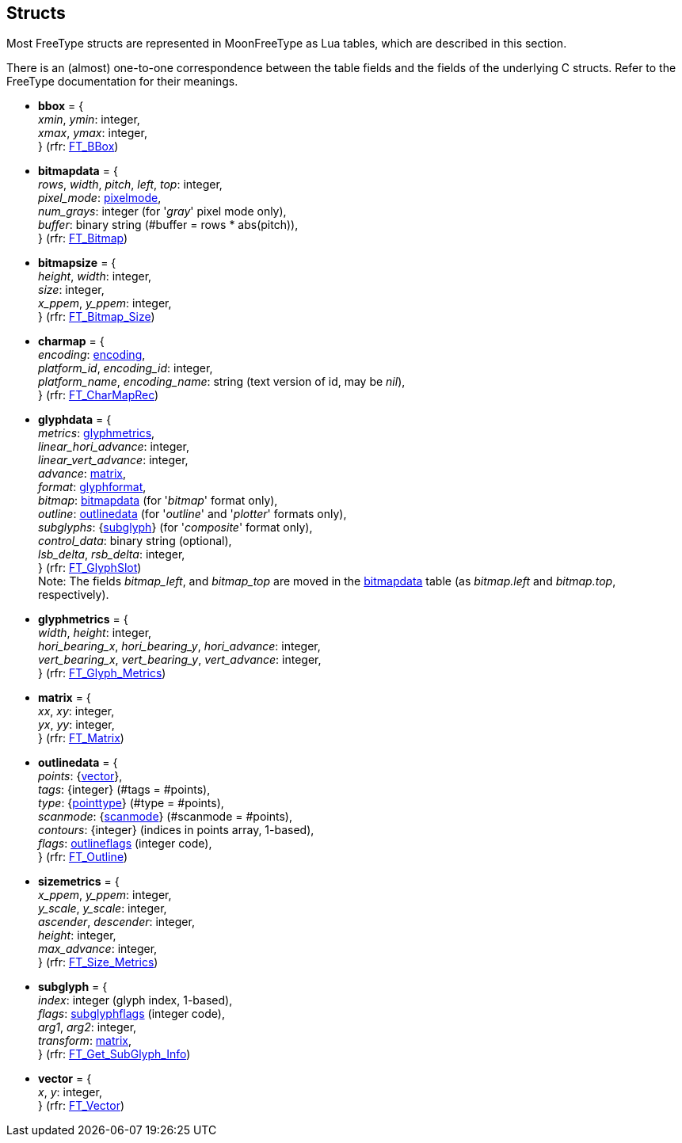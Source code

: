 
== Structs

Most FreeType structs are represented in MoonFreeType as Lua tables, which are described in this
section. 

There is an (almost) one-to-one correspondence between the table fields and the fields
of the underlying C structs. Refer to the FreeType documentation for their meanings.

* [[bbox]]
[small]#*bbox* = { +
_xmin_, _ymin_: integer, +
_xmax_, _ymax_: integer, +
} (rfr: link:++https://www.freetype.org/freetype2/docs/reference/ft2-basic_types.html#FT_BBox++[FT_BBox])#

* [[bitmapdata]]
[small]#*bitmapdata* = { +
_rows_, _width_, _pitch_, _left_, _top_: integer, +
_pixel_mode_: <<pixelmode, pixelmode>>, +
_num_grays_: integer (for '_gray_' pixel mode only), +
_buffer_: binary string (#buffer = rows * abs(pitch)), +
} (rfr: link:++https://www.freetype.org/freetype2/docs/reference/ft2-basic_types.html#FT_Bitmap++[FT_Bitmap])#


* [[bitmapsize]]
[small]#*bitmapsize* = { +
_height_, _width_: integer, +
_size_: integer, +
_x_ppem_, _y_ppem_: integer, +
} (rfr: link:++https://www.freetype.org/freetype2/docs/reference/ft2-base_interface.html#FT_Bitmap_Size++[FT_Bitmap_Size])#

* [[charmap]]
[small]#*charmap* = { +
_encoding_: <<encoding, encoding>>, +
_platform_id_, _encoding_id_: integer, +
_platform_name_, _encoding_name_: string (text version of id, may be _nil_), +
} (rfr: link:++https://www.freetype.org/freetype2/docs/reference/ft2-base_interface.html#FT_CharMapRec++[FT_CharMapRec])#


* [[glyphdata]]
[small]#*glyphdata* = { +
_metrics_: <<glyphmetrics, glyphmetrics>>, +
_linear_hori_advance_: integer, +
_linear_vert_advance_: integer, +
_advance_: <<matrix, matrix>>, +
_format_: <<glyphformat, glyphformat>>, +
_bitmap_: <<bitmapdata, bitmapdata>> (for '_bitmap_' format  only), +
_outline_: <<outlinedata, outlinedata>> (for '_outline_' and '_plotter_' formats only), +
_subglyphs_: {<<subglyph, subglyph>>} (for '_composite_' format  only), +
_control_data_: binary string (optional), +
_lsb_delta_, _rsb_delta_: integer, +
} (rfr: link:++https://www.freetype.org/freetype2/docs/reference/ft2-base_interface.html#FT_GlyphSlot++[FT_GlyphSlot]) +
Note: The fields _bitmap_left_, and _bitmap_top_ are moved in the <<bitmapdata, bitmapdata>> table (as _bitmap.left_ and _bitmap.top_, respectively).#


* [[glyphmetrics]]
[small]#*glyphmetrics* = { +
_width_, _height_: integer, +
_hori_bearing_x_, _hori_bearing_y_, _hori_advance_: integer, +
_vert_bearing_x_, _vert_bearing_y_, _vert_advance_: integer, +
} (rfr: link:++https://www.freetype.org/freetype2/docs/reference/ft2-base_interface.html#FT_Glyph_Metrics++[FT_Glyph_Metrics])#


* [[matrix]]
[small]#*matrix* = { +
_xx_, _xy_: integer, +
_yx_, _yy_: integer, +
} (rfr: link:++https://www.freetype.org/freetype2/docs/reference/ft2-basic_types.html#FT_Matrix++[FT_Matrix])#


* [[outlinedata]]
[small]#*outlinedata* = { +
_points_: {<<vector, vector>>}, +
_tags_: {integer} (#tags = #points), +
_type_: {<<pointtype, pointtype>>} (#type = #points), +
_scanmode_: {<<scanmode, scanmode>>} (#scanmode = #points), +
_contours_: {integer} (indices in points array, 1-based), +
_flags_: <<outlineflags, outlineflags>> (integer code), +
} (rfr: link:++https://www.freetype.org/freetype2/docs/reference/ft2-outline_processing.html#FT_Outline++[FT_Outline])#

* [[sizemetrics]]
[small]#*sizemetrics* = { +
_x_ppem_, _y_ppem_: integer, +
_y_scale_, _y_scale_: integer, +
_ascender_, _descender_: integer, +
_height_: integer, +
_max_advance_: integer, +
} (rfr: link:++https://www.freetype.org/freetype2/docs/reference/ft2-base_interface.html#FT_Size_Metrics++[FT_Size_Metrics])#

* [[subglyph]]
[small]#*subglyph* = { +
_index_: integer (glyph index, 1-based), +
_flags_: <<subglyphflags, subglyphflags>> (integer code), +
_arg1_, _arg2_: integer, +
_transform_: <<matrix, matrix>>, +
} (rfr: link:++https://www.freetype.org/freetype2/docs/reference/ft2-base_interface.html#FT_Get_SubGlyph_Info++[FT_Get_SubGlyph_Info])#

* [[vector]]
[small]#*vector* = { +
_x_, _y_: integer, +
} (rfr: link:++https://www.freetype.org/freetype2/docs/reference/ft2-basic_types.html#FT_Vector++[FT_Vector])#

